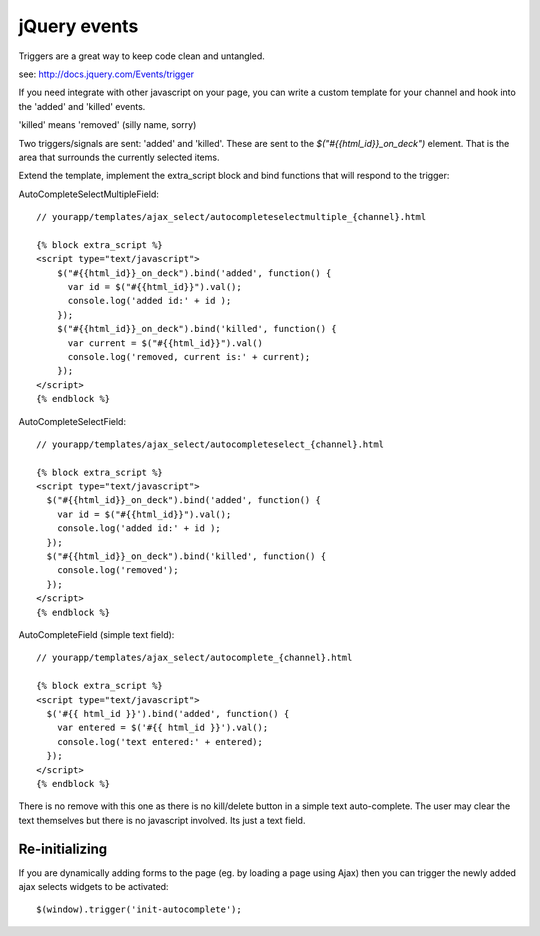jQuery events
=============

Triggers are a great way to keep code clean and untangled.

see: http://docs.jquery.com/Events/trigger

If you need integrate with other javascript on your page, you can write a custom template for your channel and hook into the 'added' and 'killed' events.

'killed' means 'removed' (silly name, sorry)


Two triggers/signals are sent: 'added' and 'killed'. These are sent to the `$("#{{html_id}}_on_deck")` element. That is the area that surrounds the currently selected items.

Extend the template, implement the extra_script block and bind functions that will respond to the trigger:

AutoCompleteSelectMultipleField::

    // yourapp/templates/ajax_select/autocompleteselectmultiple_{channel}.html

    {% block extra_script %}
    <script type="text/javascript">
        $("#{{html_id}}_on_deck").bind('added', function() {
          var id = $("#{{html_id}}").val();
          console.log('added id:' + id );
        });
        $("#{{html_id}}_on_deck").bind('killed', function() {
          var current = $("#{{html_id}}").val()
          console.log('removed, current is:' + current);
        });
    </script>
    {% endblock %}

AutoCompleteSelectField::

    // yourapp/templates/ajax_select/autocompleteselect_{channel}.html

    {% block extra_script %}
    <script type="text/javascript">
      $("#{{html_id}}_on_deck").bind('added', function() {
        var id = $("#{{html_id}}").val();
        console.log('added id:' + id );
      });
      $("#{{html_id}}_on_deck").bind('killed', function() {
        console.log('removed');
      });
    </script>
    {% endblock %}

AutoCompleteField (simple text field)::

    // yourapp/templates/ajax_select/autocomplete_{channel}.html

    {% block extra_script %}
    <script type="text/javascript">
      $('#{{ html_id }}').bind('added', function() {
        var entered = $('#{{ html_id }}').val();
        console.log('text entered:' + entered);
      });
    </script>
    {% endblock %}

There is no remove with this one as there is no kill/delete button in a simple text auto-complete.
The user may clear the text themselves but there is no javascript involved. Its just a text field.

Re-initializing
---------------

If you are dynamically adding forms to the page (eg. by loading a page using Ajax) then you can trigger the newly added ajax selects widgets to be activated::

    $(window).trigger('init-autocomplete');
